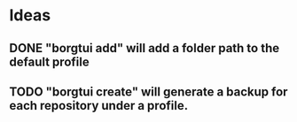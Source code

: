 * Ideas
** DONE "borgtui add" will add a folder path to the default profile
CLOSED: [2023-04-01 Sat 15:23]
** TODO "borgtui create" will generate a backup for each repository under a profile.
